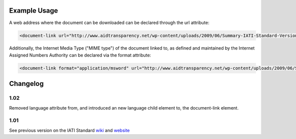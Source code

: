 
.. raw:: mediawiki

   {{for revison 1.02}}

Example Usage
^^^^^^^^^^^^^

A web address where the document can be downloaded can be declared
through the url attribute:



.. code-block:: xml


        <document-link url="http://www.aidtransparency.net/wp-content/uploads/2009/06/Summary-IATI-Standard-Version-1-Final.doc">
    


Additionally, the Internet Media Type ("MIME type") of the document
linked to, as defined and maintained by the Internet Assigned Numbers
Authority can be declared via the format attribute:



.. code-block:: xml


        <document-link format="application/msword" url="http://www.aidtransparency.net/wp-content/uploads/2009/06/Summary-IATI-Standard-Version-1-Final.doc">
    


Changelog
^^^^^^^^^

1.02
~~~~

Removed language attribute from, and introduced an new language child
element to, the document-link element.

1.01
~~~~

See previous version on the IATI Standard
`wiki <http://wiki.iatistandard.org/standard/documentation/1.0/document-link>`__
and
`website <http://iatistandard.org/101/activities-standard/related-documents/activity-documents/>`__
